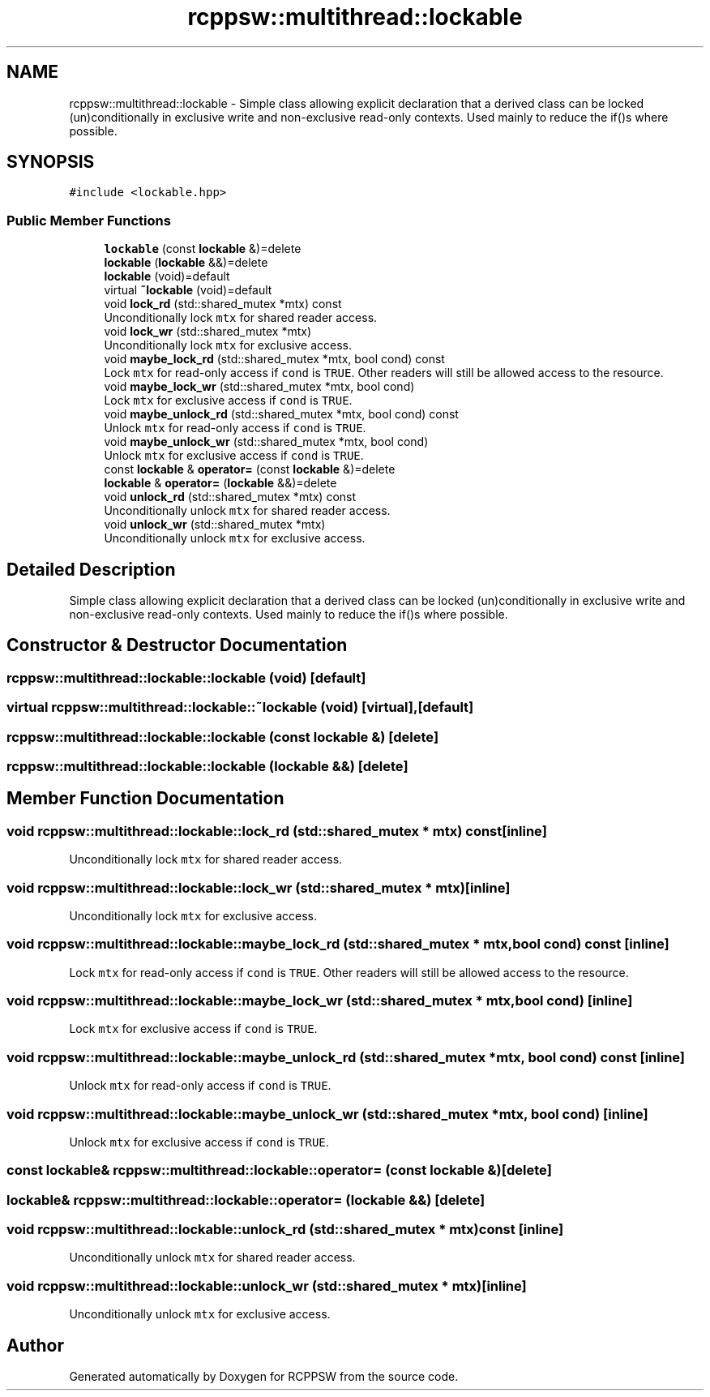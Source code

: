 .TH "rcppsw::multithread::lockable" 3 "Sat Feb 5 2022" "RCPPSW" \" -*- nroff -*-
.ad l
.nh
.SH NAME
rcppsw::multithread::lockable \- Simple class allowing explicit declaration that a derived class can be locked (un)conditionally in exclusive write and non-exclusive read-only contexts\&. Used mainly to reduce the if()s where possible\&.  

.SH SYNOPSIS
.br
.PP
.PP
\fC#include <lockable\&.hpp>\fP
.SS "Public Member Functions"

.in +1c
.ti -1c
.RI "\fBlockable\fP (const \fBlockable\fP &)=delete"
.br
.ti -1c
.RI "\fBlockable\fP (\fBlockable\fP &&)=delete"
.br
.ti -1c
.RI "\fBlockable\fP (void)=default"
.br
.ti -1c
.RI "virtual \fB~lockable\fP (void)=default"
.br
.ti -1c
.RI "void \fBlock_rd\fP (std::shared_mutex *mtx) const"
.br
.RI "Unconditionally lock \fCmtx\fP for shared reader access\&. "
.ti -1c
.RI "void \fBlock_wr\fP (std::shared_mutex *mtx)"
.br
.RI "Unconditionally lock \fCmtx\fP for exclusive access\&. "
.ti -1c
.RI "void \fBmaybe_lock_rd\fP (std::shared_mutex *mtx, bool cond) const"
.br
.RI "Lock \fCmtx\fP for read-only access if \fCcond\fP is \fCTRUE\fP\&. Other readers will still be allowed access to the resource\&. "
.ti -1c
.RI "void \fBmaybe_lock_wr\fP (std::shared_mutex *mtx, bool cond)"
.br
.RI "Lock \fCmtx\fP for exclusive access if \fCcond\fP is \fCTRUE\fP\&. "
.ti -1c
.RI "void \fBmaybe_unlock_rd\fP (std::shared_mutex *mtx, bool cond) const"
.br
.RI "Unlock \fCmtx\fP for read-only access if \fCcond\fP is \fCTRUE\fP\&. "
.ti -1c
.RI "void \fBmaybe_unlock_wr\fP (std::shared_mutex *mtx, bool cond)"
.br
.RI "Unlock \fCmtx\fP for exclusive access if \fCcond\fP is \fCTRUE\fP\&. "
.ti -1c
.RI "const \fBlockable\fP & \fBoperator=\fP (const \fBlockable\fP &)=delete"
.br
.ti -1c
.RI "\fBlockable\fP & \fBoperator=\fP (\fBlockable\fP &&)=delete"
.br
.ti -1c
.RI "void \fBunlock_rd\fP (std::shared_mutex *mtx) const"
.br
.RI "Unconditionally unlock \fCmtx\fP for shared reader access\&. "
.ti -1c
.RI "void \fBunlock_wr\fP (std::shared_mutex *mtx)"
.br
.RI "Unconditionally unlock \fCmtx\fP for exclusive access\&. "
.in -1c
.SH "Detailed Description"
.PP 
Simple class allowing explicit declaration that a derived class can be locked (un)conditionally in exclusive write and non-exclusive read-only contexts\&. Used mainly to reduce the if()s where possible\&. 
.SH "Constructor & Destructor Documentation"
.PP 
.SS "rcppsw::multithread::lockable::lockable (void)\fC [default]\fP"

.SS "virtual rcppsw::multithread::lockable::~lockable (void)\fC [virtual]\fP, \fC [default]\fP"

.SS "rcppsw::multithread::lockable::lockable (const \fBlockable\fP &)\fC [delete]\fP"

.SS "rcppsw::multithread::lockable::lockable (\fBlockable\fP &&)\fC [delete]\fP"

.SH "Member Function Documentation"
.PP 
.SS "void rcppsw::multithread::lockable::lock_rd (std::shared_mutex * mtx) const\fC [inline]\fP"

.PP
Unconditionally lock \fCmtx\fP for shared reader access\&. 
.SS "void rcppsw::multithread::lockable::lock_wr (std::shared_mutex * mtx)\fC [inline]\fP"

.PP
Unconditionally lock \fCmtx\fP for exclusive access\&. 
.SS "void rcppsw::multithread::lockable::maybe_lock_rd (std::shared_mutex * mtx, bool cond) const\fC [inline]\fP"

.PP
Lock \fCmtx\fP for read-only access if \fCcond\fP is \fCTRUE\fP\&. Other readers will still be allowed access to the resource\&. 
.SS "void rcppsw::multithread::lockable::maybe_lock_wr (std::shared_mutex * mtx, bool cond)\fC [inline]\fP"

.PP
Lock \fCmtx\fP for exclusive access if \fCcond\fP is \fCTRUE\fP\&. 
.SS "void rcppsw::multithread::lockable::maybe_unlock_rd (std::shared_mutex * mtx, bool cond) const\fC [inline]\fP"

.PP
Unlock \fCmtx\fP for read-only access if \fCcond\fP is \fCTRUE\fP\&. 
.SS "void rcppsw::multithread::lockable::maybe_unlock_wr (std::shared_mutex * mtx, bool cond)\fC [inline]\fP"

.PP
Unlock \fCmtx\fP for exclusive access if \fCcond\fP is \fCTRUE\fP\&. 
.SS "const \fBlockable\fP& rcppsw::multithread::lockable::operator= (const \fBlockable\fP &)\fC [delete]\fP"

.SS "\fBlockable\fP& rcppsw::multithread::lockable::operator= (\fBlockable\fP &&)\fC [delete]\fP"

.SS "void rcppsw::multithread::lockable::unlock_rd (std::shared_mutex * mtx) const\fC [inline]\fP"

.PP
Unconditionally unlock \fCmtx\fP for shared reader access\&. 
.SS "void rcppsw::multithread::lockable::unlock_wr (std::shared_mutex * mtx)\fC [inline]\fP"

.PP
Unconditionally unlock \fCmtx\fP for exclusive access\&. 

.SH "Author"
.PP 
Generated automatically by Doxygen for RCPPSW from the source code\&.
